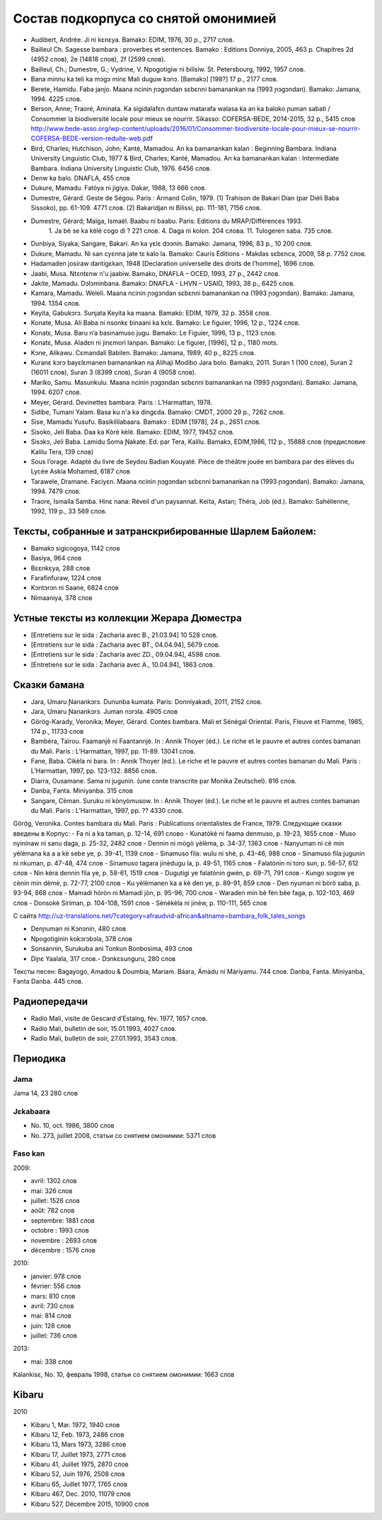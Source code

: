 ﻿Состав подкорпуса со снятой омонимией
~~~~~~~~~~~~~~~~~~~~~~~~~~~~~~~~~~~~~

- Audibert, Andrée. Ji ni kɛnɛya. Bamakɔ: EDIM, 1976, 30 p., 2717 слов.
- Bailleul Ch. Sagesse bambara : proverbes et sentences. Bamako : Editions Donniya, 2005, 463 p. Chapitres 2d (4952 слов), 2e (14818 слов), 2f (2599 слов).
- Bailleul, Ch.; Dumestre, G.; Vydrine, V. Npogotigiw ni bilisiw. St. Petersbourg, 1992, 1957 слов.
- Bana minnu ka teli ka mɔgɔ minɛ Mali duguw kɔnɔ. [Bamakɔ] [198?] 17 p., 2177 слов.
- Berete, Hamidu. Faba janjo. Maana ncinin ɲɔgɔndan sɛbɛnni bamanankan na (1993 ɲɔgɔndan). Bamako: Jamana, 1994. 4225 слов.
- Berson, Anne; Traoré, Aminata. Ka sigidalafɛn duntaw matarafa walasa ka an ka baloko ɲuman sabati / Consommer la biodiversité locale pour mieux se nourrir. Sikasso: COFERSA-BEDE, 2014-2015, 32 p., 5415 слов http://www.bede-asso.org/wp-content/uploads/2016/01/Consommer-biodiversite-locale-pour-mieux-se-nourrir-COFERSA-BEDE-version-reduite-web.pdf
- Bird, Charles; Hutchison, John; Kanté, Mamadou. An ka bamanankan kalan : Beginning Bambara. Indiana University Linguistic Club, 1977 & Bird, Charles; Kanté, Mamadou. An ka bamanankan kalan : Intermediate Bambara. Indiana University Linguistic Club, 1976. 6456 слов.
- Denw ka balo. DNAFLA, 455 слов
- Dukure, Mamadu. Fatòya ni jigiya. Dakar, 1988, 13 666 слов.
- Dumestre, Gérard. Geste de Ségou. Paris : Armand Colin, 1979. (1) Trahison de Bakari Dian (par Diéli Baba Sissoko), pp. 61-109. 4771 слов. (2) Bakaridjan ni Bilissi, pp. 111-181, 7156 слов.
- Dumestre, Gérard; Maïga, Ismaël. Baabu ni baabu. Paris: Editions du MRAP/Différences 1993.
   1. Ja bè se ka kèlè cogo di ? 221 слов. 
   4. Daga ni kolon. 204 слова. 
   11. Tulogeren saba. 735 слов.
- Dunbiya, Siyaka; Sangare, Bakari. An ka yɛlɛ dɔɔnin. Bamako: Jamana, 1996, 83 p., 10 200 слов.
- Dukure, Mamadu. Ni san cyɛnna jate tɛ kalo la. Bamako: Cauris Éditions - Makdas sɛbɛnca, 2009, 58 p. 7752 слов.
- Hadamaden josiraw dantigɛkan, 1948 [Declaration universelle des droits de l’homme], 1696 слов.
- Jaabi, Musa. Ntɛntɛnw n'u jaabiw. Bamako, DNAFLA – OCED, 1993, 27 p., 2442 слов.
- Jakite, Mamadu. Dɔlɔminbana. Bamakɔ: DNAFLA - LHVN – USAID, 1993, 38 p., 6425 слов.
- Kamara, Mamadu. Weleli. Maana ncinin ɲɔgɔndan sɛbɛnni bamanankan na (1993 ɲɔgɔndan). Bamako: Jamana, 1994. 1354 слов.
- Keyita, Gabukɔrɔ. Sunjata Keyita ka maana. Bamakò: EDIM, 1979, 32 p. 3558 слов.
- Konate, Musa. Ali Baba ni nsonkɛ binaani ka kɛlɛ. Bamako: Le figuier, 1996, 12 p., 1224 слов.
- Konatɛ, Musa. Baru n’a basinamuso jugu. Bamako: Le Figuier, 1996, 13 p., 1123 слов.
- Konatɛ, Musa. Aladɛn ni jinɛmori lanpan. Bamako: Le figuier, [1996], 12 p., 1180 mots.
- Kɔne, Alikawu. Cɛmandali Babilen. Bamako: Jamana, 1989, 40 p., 8225 слов.
- Kuranɛ kɔrɔ bayɛlɛmanen bamanankan na Alihaji Modibo Jara bolo. Bamakɔ, 2011. Suran 1 (100 слов), Suran 2 (16011 слов), Suran 3 (8399 слов), Suran 4 (9058 слов).
- Mariko, Samu. Masunkulu. Maana ncinin ɲɔgɔndan sɛbɛnni bamanankan na (1993 ɲɔgɔndan). Bamako: Jamana, 1994. 6207 слов.
- Meyer, Gérard. Devinettes bambara. Paris : L’Harmattan, 1978.
- Sidibe, Tumani Yalam. Basa ku n'a ka dingɛda. Bamako: CMDT, 2000 29 p., 7262 слов.
- Sise, Mamadu Yusufu. Basikililabaara. Bamakɔ : EDIM [1978], 24 p., 2651 слов.
- Sisoko, Jeli Baba. Daa ka Kòrè kèlè. Bamako: EDIM, 1977, 19452 слов.
- Sisɔkɔ, Jeli Baba. Lamidu Soma Ɲakate. Ed. par Tera, Kalilu. Bamakɔ, EDIM,1986, 112 p., 15888 слов (предисловие Kalilu Tera, 139 слов)
- Sous l’orage. Adapté du livre de Seydou Badian Kouyaté. Pièce de théâtre jouée en bambara par des élèves du Lycée Askia Mohamed, 6187 слов
- Tarawele, Dramane. Faciyɛn. Maana ncinin ɲɔgɔndan sɛbɛnni bamanankan na (1993 ɲɔgɔndan). Bamako: Jamana, 1994. 7479 слов.
- Traore, Ismaila Samba. Hinɛ nana: Réveil d'un paysannat. Keïta, Astan; Théra, Job (éd.). Bamako: Sahélienne, 1992, 119 p., 33 569 слов.

Тексты, собранные и затранскрибированные Шарлем Байолем:
--------------------------------------------------------

- Bamakɔ sigicogoya, 1142 слов
- Basiya, 964 слов
- Bɛɛnkɛya, 288 слов
- Farafinfuraw, 1224 слов
- Kɔntɔrɔn ni Saane, 6824 слов
- Nimaaniya, 378 слов

Устные тексты из коллекции Жерара Дюместра
------------------------------------------------

- [Entretiens sur le sida : Zacharia avec B., 21.03.94] 10 528 слов.
- [Entretiens sur le sida : Zacharia avec BT., 04.04.94], 5679 слов.
- [Entretiens sur le sida : Zacharia avec ZD., 09.04.94], 4598 слов.
- [Entretiens sur le sida : Zacharia avec A., 10.04.94], 1863 слов.

Сказки бамана 
-------------

- Jara, Umaru Ɲanankɔrɔ. Dununba kumata. Paris: Donniyakadi, 2011, 2152 слов.
- Jara, Umaru Ɲanankɔrɔ. Juman nɔrɔla. 4905 слов
- Görög-Karady, Veronika; Meyer, Gérard. Contes bambara. Mali et Sénégal Oriental. Paris, Fleuve et Flamme, 1985, 174 p., 11733 слов 
- Bambéra, Taïrou. Faamanjè ni Faantannjè. In : Annik Thoyer (éd.). Le riche et le pauvre et autres contes bamanan du Mali. Paris : L’Harmattan, 1997, pp. 11-89. 13041 слов.
- Fane, Baba. Cikèla ni bara. In : Annik Thoyer (éd.). Le riche et le pauvre et autres contes bamanan du Mali. Paris : L’Harmattan, 1997, pp. 123-132. 8856 слов.
- Diarra, Ousamane. Sama ni jugunin. (une conte transcrite par Monika Zeutschel). 816 слов.
- Danba, Fanta. Miniyanba. 315 слов
- Sangare, Cèman. Suruku ni kònyòmusow. In : Annik Thoyer (éd.). Le riche et le pauvre et autres contes bamanan du Mali. Paris : L’Harmattan, 1997, pp. ?? 4330 слов.

Görög, Veronika. Contes bambara du Mali. Paris : Publications orientalistes de France, 1979. Следующие сказки введены в Корпус:
- Fa ni a ka taman, p. 12-14, 691 слово
- Kunatòkè ni faama denmuso, p. 19-23, 1655 слов
- Muso nyininaw ni sanu daga, p. 25-32, 2482 слов
- Dennin ni mògò yèlèma, p. 34-37, 1363 слов
- Nanyuman ni cè min yèlèmana ka a a kè sebe ye, p. 39-41, 1139 слов
- Sinamuso fila: wulu ni shè, p. 43-46, 988 слов
- Sinamuso fila:jugunin ni nkuman, p. 47-48, 474 слов
- Sinamuso tagara jinèdugu la, p. 49-51, 1165 слов
- Falatònin ni toro sun, p. 56-57, 612 слов
- Nin kèra dennin fila ye, p. 58-61, 1519 слов
- Dugutigi ye falatònin gwèn, p. 69-71, 791 слов
- Kungo sogow ye cènin min dèmè, p. 72-77, 2100 слов
- Ku yèlèmanen ka a kè den ye, p. 89-91, 859 слов
- Den nyuman ni bòrò saba, p. 93-94, 868 слов
- Mamadi hòròn ni Mamadi jòn, p. 95-96, 700 слов
- Waraden min bè fèn bèe faga, p. 102-103, 469 слов
- Donsokè Siriman, p. 104-108, 1591 слов
- Sènèkèla ni jinèw, p. 110-111, 565 слов


С сайта http://uz-translations.net/?category=afraudvid-african&altname=bambara_folk_tales_songs

- Denɲuman ni Kɔnɔnin, 480 слов
- Npogotiginin kokɔrɔbɔla, 378 слов
- Sonsannin, Surukuba ani Tonkun Bonbosima, 493 слов
- Diɲɛ Yaalala, 317 слов.- Dɔnkɛsunguru, 280 слов

Тексты песен:
Bagayogo, Amadou & Doumbia, Mariam. Báara, Ámàdu ní Máriyamu. 744 слов.
Danba, Fanta. Míniyanba, Fanta Danba. 445 слов.


Радиопередачи
-------------

- Radio Mali, visite de Gescard d’Estaing, fév. 1977, 1657 слов.
- Radio Mali, bulletin de soir, 15.01.1993, 4027 слов.
- Radio Mali, bulletin de soir, 27.01.1993, 3543 слов.

Периодика
---------


Jama
....

Jama 14, 23 280 слов

Jɛkabaara
.........

- No. 10, oct. 1986, 3800 слов
- No. 273, juillet 2008, статьи со снятием омонимии: 5371 слов 

Faso kan
........

2009:

- avril: 1302 слов
- mai: 326 слов
- juillet: 1526 слов
- août: 782 слов
- septembre: 1881 слов
- octobre : 1993 слов
- novembre : 2693 слов
- décembre : 1576 слов

2010:

- janvier: 978 слов
- février: 556 слов
- mars: 810 слов
- avril: 730 слов
- mai: 814 слов
- juin: 128 слов
- juillet: 736 слов

2013:

- mai: 338 слов

Kalankisɛ, No. 10, февраль 1998, статьи со снятием омонимии: 1663 слов

Kibaru
------

2010

- Kibaru 1, Mar. 1972, 1940 слов
- Kibaru 12, Feb. 1973, 2486 слов
- Kibaru 13, Mars 1973, 3286 слов 
- Kibaru 17, Juillet 1973, 2771 слов
- Kibaru 41, Juillet 1975, 2870 слов
- Kibaru 52, Juin 1976, 2508 слов
- Kibaru 65, Juillet 1977, 1765 слов
- Kibaru 467, Dec. 2010, 11079 слов
- Kibaru 527, Décembre 2015, 10900 слов
